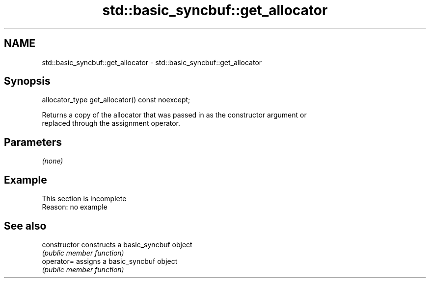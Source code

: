 .TH std::basic_syncbuf::get_allocator 3 "2022.07.31" "http://cppreference.com" "C++ Standard Libary"
.SH NAME
std::basic_syncbuf::get_allocator \- std::basic_syncbuf::get_allocator

.SH Synopsis
   allocator_type get_allocator() const noexcept;

   Returns a copy of the allocator that was passed in as the constructor argument or
   replaced through the assignment operator.

.SH Parameters

   \fI(none)\fP

.SH Example

    This section is incomplete
    Reason: no example

.SH See also

   constructor   constructs a basic_syncbuf object
                 \fI(public member function)\fP
   operator=     assigns a basic_syncbuf object
                 \fI(public member function)\fP
